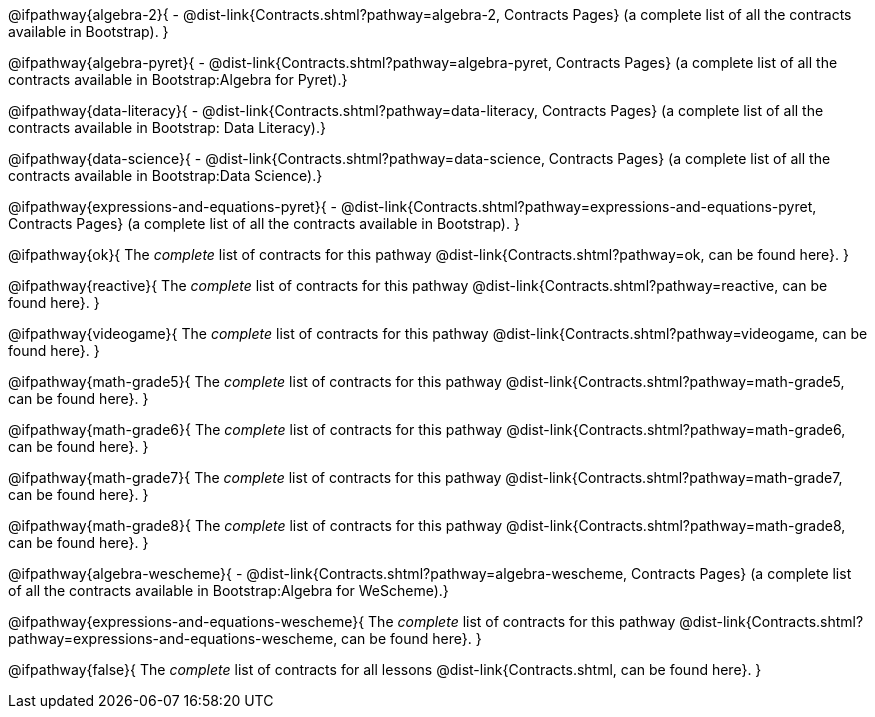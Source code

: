 @ifpathway{algebra-2}{
- @dist-link{Contracts.shtml?pathway=algebra-2, Contracts Pages} (a complete list of all the contracts available in Bootstrap).
}

@ifpathway{algebra-pyret}{
- @dist-link{Contracts.shtml?pathway=algebra-pyret, Contracts Pages} (a complete list of all the contracts available in Bootstrap:Algebra for Pyret).}

@ifpathway{data-literacy}{
- @dist-link{Contracts.shtml?pathway=data-literacy, Contracts Pages} (a complete list of all the contracts available in Bootstrap: Data Literacy).}

@ifpathway{data-science}{
- @dist-link{Contracts.shtml?pathway=data-science, Contracts Pages} (a complete list of all the contracts available in Bootstrap:Data Science).}

@ifpathway{expressions-and-equations-pyret}{
- @dist-link{Contracts.shtml?pathway=expressions-and-equations-pyret, Contracts Pages} (a complete list of all the contracts available in Bootstrap).
}

@ifpathway{ok}{
	The _complete_ list of contracts for this pathway @dist-link{Contracts.shtml?pathway=ok, can be found here}.
}

@ifpathway{reactive}{
	The _complete_ list of contracts for this pathway @dist-link{Contracts.shtml?pathway=reactive, can be found here}.
}

@ifpathway{videogame}{
	The _complete_ list of contracts for this pathway @dist-link{Contracts.shtml?pathway=videogame, can be found here}.
}

@ifpathway{math-grade5}{
	The _complete_ list of contracts for this pathway @dist-link{Contracts.shtml?pathway=math-grade5, can be found here}.
}

@ifpathway{math-grade6}{
	The _complete_ list of contracts for this pathway @dist-link{Contracts.shtml?pathway=math-grade6, can be found here}.
}

@ifpathway{math-grade7}{
	The _complete_ list of contracts for this pathway @dist-link{Contracts.shtml?pathway=math-grade7, can be found here}.
}

@ifpathway{math-grade8}{
	The _complete_ list of contracts for this pathway @dist-link{Contracts.shtml?pathway=math-grade8, can be found here}.
}

@ifpathway{algebra-wescheme}{
- @dist-link{Contracts.shtml?pathway=algebra-wescheme, Contracts Pages} (a complete list of all the contracts available in Bootstrap:Algebra for WeScheme).}

@ifpathway{expressions-and-equations-wescheme}{
	The _complete_ list of contracts for this pathway @dist-link{Contracts.shtml?pathway=expressions-and-equations-wescheme, can be found here}.
}

@ifpathway{false}{
	The _complete_ list of contracts for all lessons @dist-link{Contracts.shtml, can be found here}.
}
